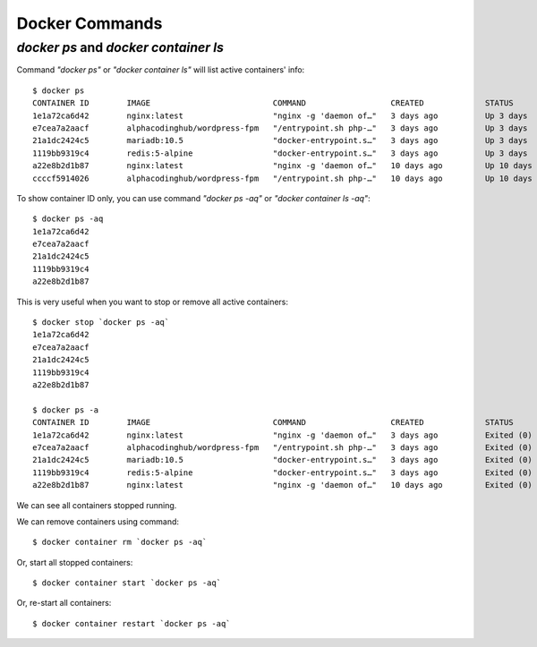 .. _dockerCommands:

Docker Commands
=================

`docker ps` and `docker container ls`
-------------------------------------
Command `"docker ps"` or `"docker container ls"` will list active containers' info::

  $ docker ps
  CONTAINER ID        IMAGE                          COMMAND                  CREATED             STATUS              PORTS                                      NAMES
  1e1a72ca6d42        nginx:latest                   "nginx -g 'daemon of…"   3 days ago          Up 3 days           80/tcp                                     wp3-nginx
  e7cea7a2aacf        alphacodinghub/wordpress-fpm   "/entrypoint.sh php-…"   3 days ago          Up 3 days           9000/tcp                                   wp3-fpm
  21a1dc2424c5        mariadb:10.5                   "docker-entrypoint.s…"   3 days ago          Up 3 days           3306/tcp                                   wp3-db
  1119bb9319c4        redis:5-alpine                 "docker-entrypoint.s…"   3 days ago          Up 3 days           6379/tcp                                   wp3-redis
  a22e8b2d1b87        nginx:latest                   "nginx -g 'daemon of…"   10 days ago         Up 10 days          80/tcp                                     wp2-nginx
  ccccf5914026        alphacodinghub/wordpress-fpm   "/entrypoint.sh php-…"   10 days ago         Up 10 days          9000/tcp                                   wp2-fpm

To show container ID only, you can use command `"docker ps -aq"` or `"docker container ls -aq"`::

  $ docker ps -aq
  1e1a72ca6d42
  e7cea7a2aacf
  21a1dc2424c5
  1119bb9319c4
  a22e8b2d1b87

This is very useful when you want to stop or remove all active containers::

  $ docker stop `docker ps -aq`
  1e1a72ca6d42
  e7cea7a2aacf
  21a1dc2424c5
  1119bb9319c4
  a22e8b2d1b87
  
  $ docker ps -a
  CONTAINER ID        IMAGE                          COMMAND                  CREATED             STATUS                        PORTS               NAMES
  1e1a72ca6d42        nginx:latest                   "nginx -g 'daemon of…"   3 days ago          Exited (0) 46 seconds ago                         wp3-nginx
  e7cea7a2aacf        alphacodinghub/wordpress-fpm   "/entrypoint.sh php-…"   3 days ago          Exited (0) 46 seconds ago                         wp3-fpm
  21a1dc2424c5        mariadb:10.5                   "docker-entrypoint.s…"   3 days ago          Exited (0) 45 seconds ago                         wp3-db
  1119bb9319c4        redis:5-alpine                 "docker-entrypoint.s…"   3 days ago          Exited (0) 46 seconds ago                         wp3-redis
  a22e8b2d1b87        nginx:latest                   "nginx -g 'daemon of…"   10 days ago         Exited (0) 46 seconds ago                         wp2-nginx

We can see all containers stopped running.

We can remove containers using command::

  $ docker container rm `docker ps -aq`

Or, start all stopped containers::

  $ docker container start `docker ps -aq`

Or, re-start all containers::

  $ docker container restart `docker ps -aq`

  